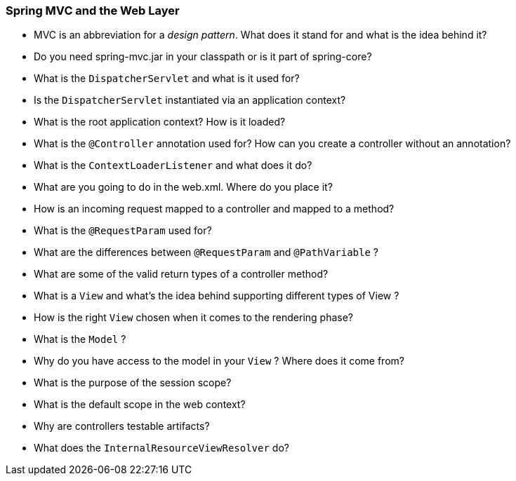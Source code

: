 === Spring MVC and the Web Layer

* MVC is an abbreviation for a _design pattern_. What does it stand for and what is the idea behind it?
* Do you need spring-mvc.jar in your classpath or is it part of spring-core?
* What is the `DispatcherServlet` and what is it used for?
* Is the `DispatcherServlet` instantiated via an application context?
* What is the root application context? How is it loaded?
* What is the `@Controller` annotation used for? How can you create a controller without an annotation?
* What is the `ContextLoaderListener` and what does it do?
* What are you going to do in the web.xml. Where do you place it?
* How is an incoming request mapped to a controller and mapped to a method?
* What is the `@RequestParam` used for?
* What are the differences between `@RequestParam` and `@PathVariable` ?
* What are some of the valid return types of a controller method?
* What is a `View` and what's the idea behind supporting different types of View ?
* How is the right `View` chosen when it comes to the rendering phase?
* What is the `Model` ?
* Why do you have access to the model in your `View` ? Where does it come from?
* What is the purpose of the session scope?
* What is the default scope in the web context?
* Why are controllers testable artifacts?
* What does the `InternalResourceViewResolver` do?
